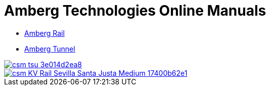 :toc!:

= Amberg Technologies Online Manuals

* <</OnlineManuals/AmbergRail/AmbergRail.adoc#, Amberg Rail>>
* <</OnlineManuals/AmbergTunnel/AmbergTunnel.adoc#, Amberg Tunnel>>

image::images/csm_tsu_3e014d2ea8.jpg[link=/OnlineManuals/AmbergRail/AmbergRail.html]
image::images/csm_KV_Rail_Sevilla_Santa_Justa_Medium_17400b62e1.jpg[link=/OnlineManuals/AmbergTunnel/AmbergTunnel.html]


